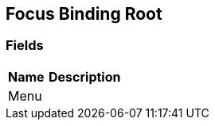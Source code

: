 [#manual/focus-binding-root]

## Focus Binding Root

### Fields

[cols="1,2"]
|===
| Name	| Description

| Menu	| 
|===

ifdef::backend-multipage_html5[]
<<reference/focus-binding-root.html,Reference>>
endif::[]